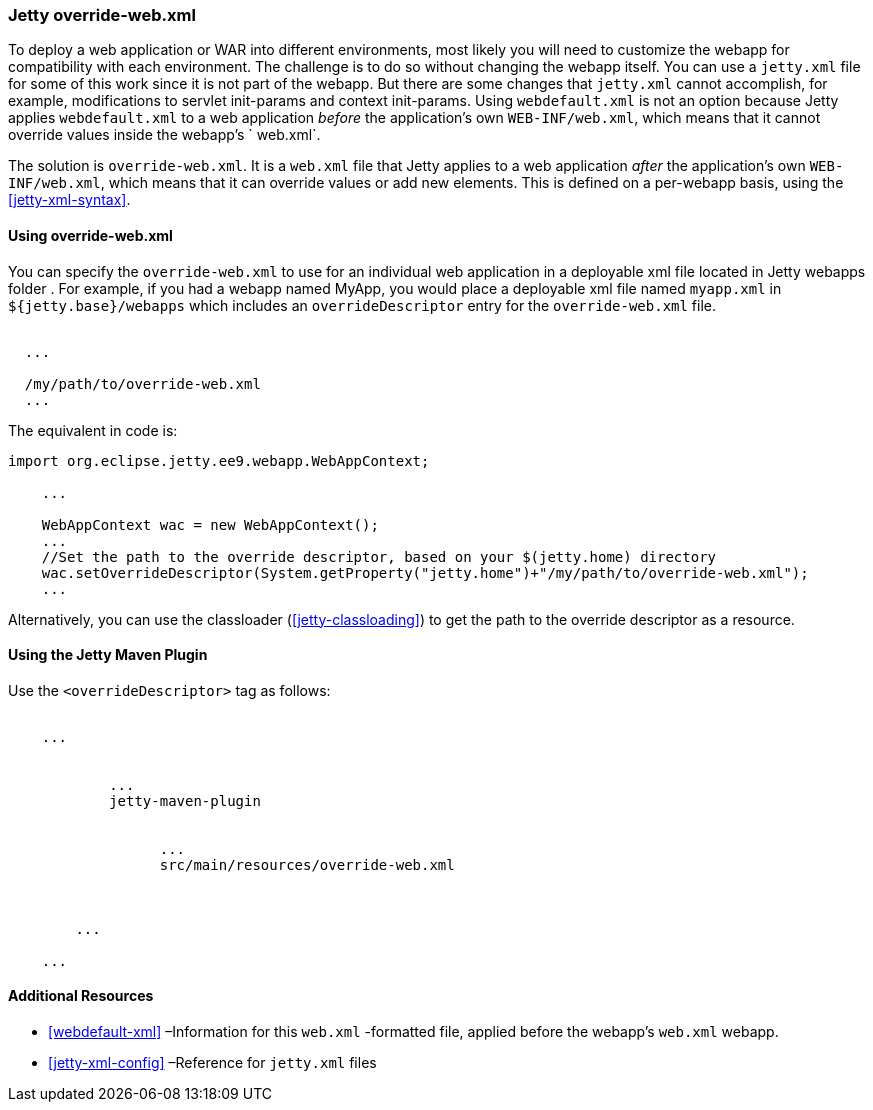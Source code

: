 //
// ========================================================================
// Copyright (c) 1995 Mort Bay Consulting Pty Ltd and others.
//
// This program and the accompanying materials are made available under the
// terms of the Eclipse Public License v. 2.0 which is available at
// https://www.eclipse.org/legal/epl-2.0, or the Apache License, Version 2.0
// which is available at https://www.apache.org/licenses/LICENSE-2.0.
//
// SPDX-License-Identifier: EPL-2.0 OR Apache-2.0
// ========================================================================
//

[[override-web-xml]]
=== Jetty override-web.xml

To deploy a web application or WAR into different environments, most likely you will need to customize the webapp for compatibility with each environment.
The challenge is to do so without changing the webapp itself. You can use a `jetty.xml` file for some of this work since it is not part of the webapp.
But there are some changes that `jetty.xml` cannot accomplish, for example, modifications to servlet init-params and context init-params.
Using `webdefault.xml` is not an option because Jetty applies `webdefault.xml` to a web application _before_ the application's own `WEB-INF/web.xml`, which means that it cannot override values inside the webapp's ` web.xml`.

The solution is `override-web.xml`.
It is a `web.xml` file that Jetty applies to a web application _after_ the application's own `WEB-INF/web.xml`, which means that it can override values or add new elements.
This is defined on a per-webapp basis, using the xref:jetty-xml-syntax[].

[[using-override-web-xml]]
==== Using override-web.xml

You can specify the `override-web.xml` to use for an individual web application in a deployable xml file located in Jetty webapps folder .
For example, if you had a webapp named MyApp, you would place a deployable xml file named `myapp.xml` in `${jetty.base}/webapps` which includes an `overrideDescriptor` entry for the `override-web.xml` file.

[source, xml, subs="{sub-order}"]
----
<Configure class="org.eclipse.jetty.ee9.webapp.WebAppContext">
  ...
  <!-- Set up the path to the custom override descriptor,
  relative to your $(jetty.home) directory or to the current directory -->
  <Set name="overrideDescriptor"><SystemProperty name="jetty.home" default="."/>/my/path/to/override-web.xml</Set>
  ...
</Configure>
----

The equivalent in code is:

[source, java, subs="{sub-order}"]
----
import org.eclipse.jetty.ee9.webapp.WebAppContext;

    ...

    WebAppContext wac = new WebAppContext();
    ...
    //Set the path to the override descriptor, based on your $(jetty.home) directory
    wac.setOverrideDescriptor(System.getProperty("jetty.home")+"/my/path/to/override-web.xml");
    ...
----

Alternatively, you can use the classloader (xref:jetty-classloading[]) to get the path to the override descriptor as a resource.

[[override-using-jetty-maven-plugin]]
==== Using the Jetty Maven Plugin

Use the `<overrideDescriptor>` tag as follows:

[source, xml, subs="{sub-order}"]
----
<project>
    ...
    <plugins>
        <plugin>
            ...
            <artifactId>jetty-maven-plugin</artifactId>
            <configuration>
                <webAppConfig>
                  ...
                  <overrideDescriptor>src/main/resources/override-web.xml</overrideDescriptor>
                </webAppConfig>
            </configuration>
        </plugin>
        ...
    </plugins>
    ...
</project>
----

[[override-web-xml-additional-resources]]
==== Additional Resources

* xref:webdefault-xml[] –Information for this `web.xml` -formatted file, applied before the webapp's `web.xml` webapp.
* xref:jetty-xml-config[] –Reference for `jetty.xml` files
